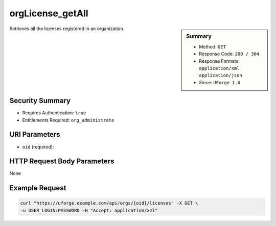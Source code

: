 .. Copyright 2016 FUJITSU LIMITED

.. _orgLicense-getAll:

orgLicense_getAll
-----------------

.. function:: GET /orgs/{oid}/licenses

.. sidebar:: Summary

	* Method: ``GET``
	* Response Code: ``200 / 304``
	* Response Formats: ``application/xml`` ``application/json``
	* Since: ``UForge 1.0``

Retrieves all the licenses registered in an organization.

Security Summary
~~~~~~~~~~~~~~~~

* Requires Authentication: ``true``
* Entitlements Required: ``org_administrate``

URI Parameters
~~~~~~~~~~~~~~

* ``oid`` (required): 

HTTP Request Body Parameters
~~~~~~~~~~~~~~~~~~~~~~~~~~~~

None

Example Request
~~~~~~~~~~~~~~~

.. code-block:: bash

	curl "https://uforge.example.com/api/orgs/{oid}/licenses" -X GET \
	-u USER_LOGIN:PASSWORD -H "Accept: application/xml"

.. seealso::

	 * :ref:`org-object`
	 * :ref:`distribprofile-object`
	 * :ref:`user-object`
	 * :ref:`license-object`
	 * :ref:`org-create`
	 * :ref:`org-get`
	 * :ref:`org-getAll`
	 * :ref:`orgOS-add`
	 * :ref:`orgOS-getAll`
	 * :ref:`orgOS-update`
	 * :ref:`orgOSWindows-add`
	 * :ref:`orgOSWindows-getAll`
	 * :ref:`orgMember-remove`
	 * :ref:`orgMember-update`
	 * :ref:`orgMember-getAll`
	 * :ref:`orgMember-remove`
	 * :ref:`orgMember-update`
	 * :ref:`orgMember-getAll`
	 * :ref:`orgCompany-getAll`
	 * :ref:`orgLicense-download`
